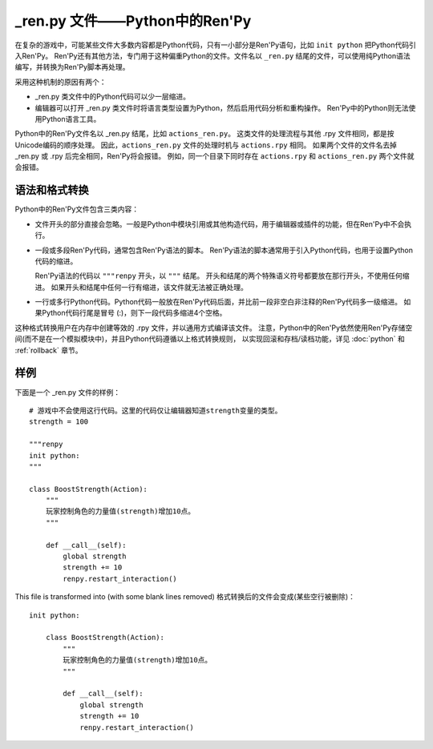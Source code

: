 .. _renpy-files:

=================================
\_ren.py 文件——Python中的Ren'Py
=================================

在复杂的游戏中，可能某些文件大多数内容都是Python代码，只有一小部分是Ren'Py语句，比如 ``init python`` 把Python代码引入Ren'Py。
Ren'Py还有其他方法，专门用于这种偏重Python的文件。文件名以 ``_ren.py`` 结尾的文件，可以使用纯Python语法编写，并转换为Ren'Py脚本再处理。

采用这种机制的原因有两个：

* \_ren.py 类文件中的Python代码可以少一层缩进。
* 编辑器可以打开 \_ren.py 类文件时将语言类型设置为Python，然后启用代码分析和重构操作。
  Ren'Py中的Python则无法使用Python语言工具。

Python中的Ren'Py文件名以 \_ren.py 结尾，比如 ``actions_ren.py``。
这类文件的处理流程与其他 .rpy 文件相同，都是按Unicode编码的顺序处理。
因此，``actions_ren.py`` 文件的处理时机与 ``actions.rpy`` 相同。
如果两个文件的文件名去掉 \_ren.py 或 .rpy 后完全相同，Ren'Py将会报错。
例如，同一个目录下同时存在 ``actions.rpy`` 和 ``actions_ren.py`` 两个文件就会报错。

.. _syntax-and-transformation:

语法和格式转换
-------------------------

Python中的Ren'Py文件包含三类内容：

* 文件开头的部分直接会忽略。一般是Python中模块引用或其他构造代码，用于编辑器或插件的功能，但在Ren'Py中不会执行。

* 一段或多段Ren'Py代码，通常包含Ren'Py语法的脚本。
  Ren'Py语法的脚本通常用于引入Python代码，也用于设置Python代码的缩进。

  Ren'Py语法的代码以 ``"""renpy`` 开头，以 ``"""`` 结尾。
  开头和结尾的两个特殊语义符号都要放在那行开头，不使用任何缩进。
  如果开头和结尾中任何一行有缩进，该文件就无法被正确处理。

* 一行或多行Python代码。Python代码一般放在Ren'Py代码后面，并比前一段非空白非注释的Ren'Py代码多一级缩进。
  如果Python代码行尾是冒号 (:)，则下一段代码多缩进4个空格。

这种格式转换用户在内存中创建等效的 .rpy 文件，并以通用方式编译该文件。
注意，Python中的Ren'Py依然使用Ren'Py存储空间(而不是在一个模拟模块中)，并且Python代码遵循以上格式转换规则，
以实现回滚和存档/读档功能，详见 :doc:`python` 和 :ref:`rollback` 章节。

.. _renpy-py-example:

样例
-------

下面是一个 \_ren.py 文件的样例：

::
 
    # 游戏中不会使用这行代码。这里的代码仅让编辑器知道strength变量的类型。
    strength = 100

    """renpy
    init python:
    """

    class BoostStrength(Action):
        """
        玩家控制角色的力量值(strength)增加10点。
        """

        def __call__(self):
            global strength
            strength += 10
            renpy.restart_interaction()

This file is transformed into (with some blank lines removed)
格式转换后的文件会变成(某些空行被删除)：

::

    init python:

        class BoostStrength(Action):
            """
            玩家控制角色的力量值(strength)增加10点。
            """

            def __call__(self):
                global strength
                strength += 10
                renpy.restart_interaction()